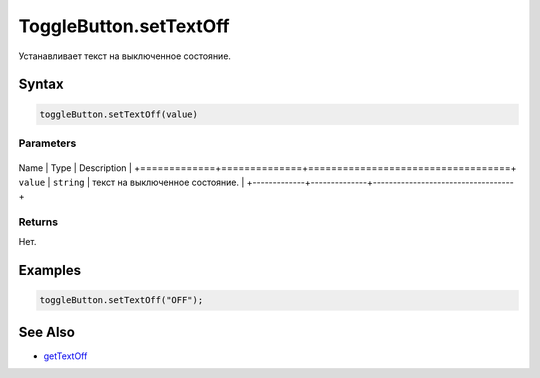 ToggleButton.setTextOff
=======================

Устанавливает текст на выключенное состояние.

Syntax
------

.. code:: js

    toggleButton.setTextOff(value)

Parameters
~~~~~~~~~~

+-------------+--------------+-----------------------------------+
Name        | Type         | Description                       |
+=============+==============+===================================+
``value``   | ``string``   | текст на выключенное состояние.   |
+-------------+--------------+-----------------------------------+

Returns
~~~~~~~

Нет.

Examples
--------

.. code:: js

    toggleButton.setTextOff("OFF");

See Also
--------

-  `getTextOff <../ToggleButton.getTextOff.html>`__
